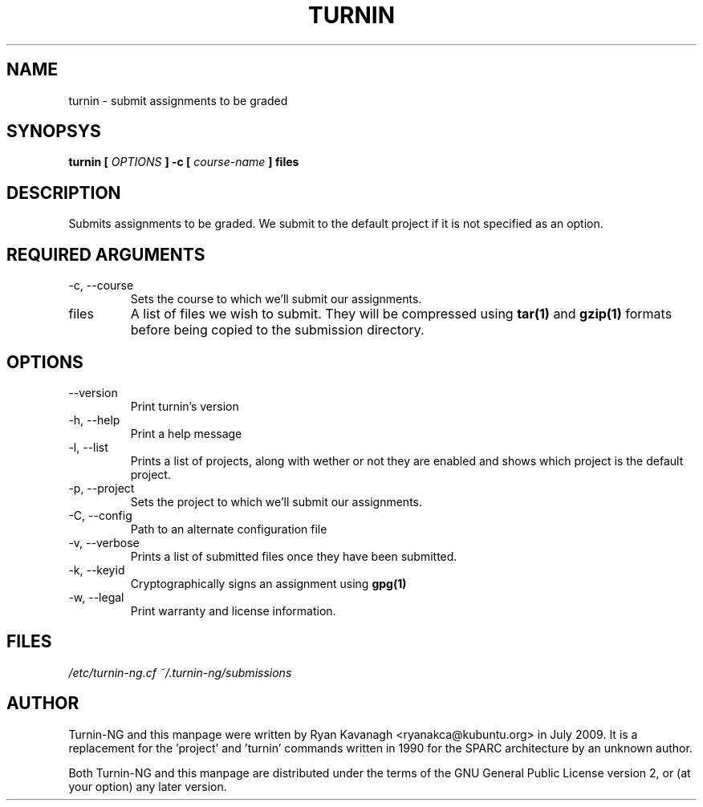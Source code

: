 .TH TURNIN 1 "JULY 2009" Turnin-NG "Queen's University"
.SH NAME
turnin \- submit assignments to be graded
.SH SYNOPSYS
.B turnin [
.I OPTIONS
.B ] -c [
.I course-name
.B ] files
.SH DESCRIPTION
Submits assignments to be graded. We submit to the default project if it is not
specified as an option.

.SH REQUIRED ARGUMENTS
.IP "\-c, \-\-course"
Sets the course to which we'll submit our assignments.
.IP files
A list of files we wish to submit. They will be compressed using
.B tar(1)
and 
.B gzip(1)
formats before being copied to the submission directory.
.SH OPTIONS
.IP \-\-version
Print turnin's version
.IP "\-h, \-\-help"
Print a help message
.IP "\-l, \-\-list"
Prints a list of projects, along with wether or not they are enabled and shows
which project is the default project.
.IP "\-p, \-\-project"
Sets the project to which we'll submit our assignments.
.IP "\-C, \-\-config"
Path to an alternate configuration file
.IP "\-v, \-\-verbose"
Prints a list of submitted files once they have been submitted.
.IP "\-k, \-\-keyid"
Cryptographically signs an assignment using
.B gpg(1)
.
.IP "\-w, \-\-legal"
Print warranty and license information.

.SH FILES
.I /etc/turnin-ng.cf
.I ~/.turnin-ng/submissions

.SH AUTHOR
Turnin-NG and this manpage were written by Ryan Kavanagh <ryanakca@kubuntu.org>
in July 2009. It is a replacement for the 'project' and 'turnin' commands
written in 1990 for the SPARC architecture by an unknown author.

Both Turnin-NG and this manpage are distributed under the terms of the GNU
General Public License version 2, or (at your option) any later version.
